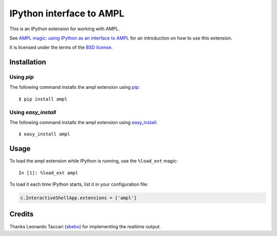 =========================
IPython interface to AMPL
=========================

This is an IPython extension for working with AMPL.

See `AMPL magic: using IPython as an interface to AMPL
<http://zverovich.net/2013/01/08/ampl-magic-using-ipython-as-an-interface-to-ampl.html>`__
for an introduction on how to use this extension.

It is licensed under the terms of the `BSD license <COPYING.txt>`__.

Installation
============

Using `pip`
-----------

The following command installs the ampl extension using
`pip <http://www.pip-installer.org/en/latest/>`__::

    $ pip install ampl

Using `easy_install`
--------------------

The following command installs the ampl extension using
`easy_install <http://pythonhosted.org/setuptools/easy_install.html>`__::

    $ easy_install ampl

Usage
=====

To load the ampl extension while IPython is running, use the ``%load_ext`` magic::

    In [1]: %load_ext ampl

To load it each time IPython starts, list it in your configuration file:

.. code-block:: python

    c.InteractiveShellApp.extensions = ['ampl']

Credits
=======

Thanks Leonardo Taccari (`sbebo <https://github.com/sbebo>`__) for implementing
the realtime output.
